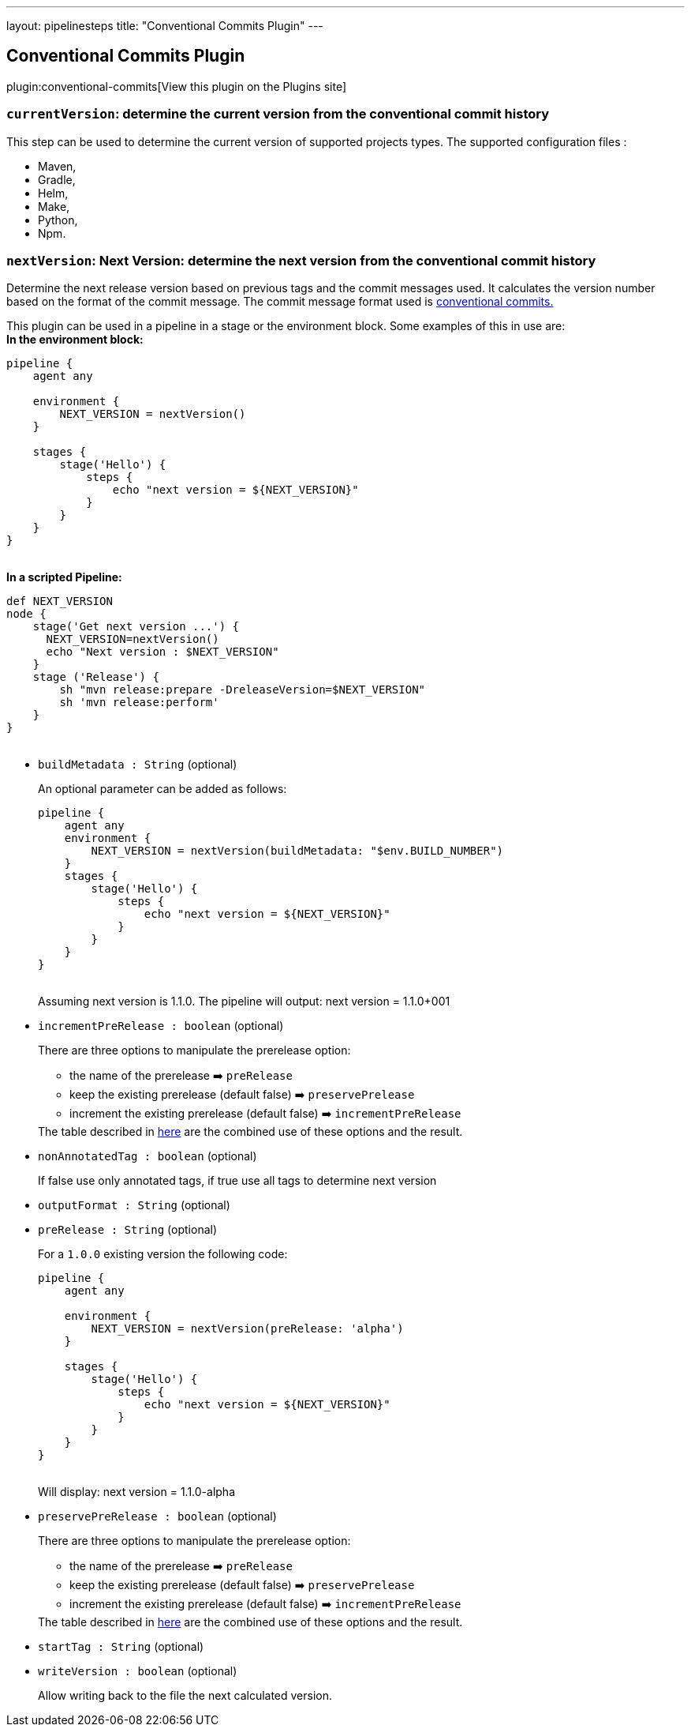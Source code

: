 ---
layout: pipelinesteps
title: "Conventional Commits Plugin"
---

:notitle:
:description:
:author:
:email: jenkinsci-users@googlegroups.com
:sectanchors:
:toc: left
:compat-mode!:

== Conventional Commits Plugin

plugin:conventional-commits[View this plugin on the Plugins site]

=== `currentVersion`: determine the current version from the conventional commit history
++++
<div><p>This step can be used to determine the current version of supported projects types. The supported configuration files :</p>
<ul>
 <li>Maven,</li>
 <li>Gradle,</li>
 <li>Helm,</li>
 <li>Make,</li>
 <li>Python,</li>
 <li>Npm.</li>
</ul></div>
<ul></ul>


++++
=== `nextVersion`: Next Version: determine the next version from the conventional commit history
++++
<div><p>Determine the next release version based on previous tags and the commit messages used. It calculates the version number based on the format of the commit message. The commit message format used is <a href="https://www.conventionalcommits.org/en/v1.0.0/" rel="nofollow">conventional commits.</a></p>
<p>This plugin can be used in a pipeline in a stage or the environment block. Some examples of this in use are:<br><strong>In the environment block:</strong><br><code> </code></p>
<pre><code>pipeline {
    agent any

    environment {
        NEXT_VERSION = nextVersion()
    }

    stages {
        stage('Hello') {
            steps {
                echo "next version = ${NEXT_VERSION}"
            }
        }
    }
}
	    </code></pre><code> </code> <strong>In a scripted Pipeline:</strong>
<br><code>
 <pre>def NEXT_VERSION
node {
    stage('Get next version ...') {
      NEXT_VERSION=nextVersion()
      echo "Next version : $NEXT_VERSION"
    }
    stage ('Release') {
        sh "mvn release:prepare -DreleaseVersion=$NEXT_VERSION"
        sh 'mvn release:perform'
    }
}
	    </pre></code>
<p></p></div>
<ul><li><code>buildMetadata : String</code> (optional)
<div><p>An optional parameter can be added as follows: <code> </code></p>
<pre><code>pipeline {
    agent any
    environment {
        NEXT_VERSION = nextVersion(buildMetadata: "$env.BUILD_NUMBER")
    }
    stages {
        stage('Hello') {
            steps {
                echo "next version = ${NEXT_VERSION}"
            }
        }
    }
}
        </code></pre><code> </code> Assuming next version is 1.1.0. The pipeline will output: next version = 1.1.0+001 
<p></p></div>

</li>
<li><code>incrementPreRelease : boolean</code> (optional)
<div><p>There are three options to manipulate the prerelease option:</p>
<ul>
 <li>the name of the prerelease ➡️ <code>preRelease</code></li>
 <li>keep the existing prerelease (default false) ➡️ <code>preservePrelease</code></li>
 <li>increment the existing prerelease (default false) ➡️ <code>incrementPreRelease</code></li>
</ul> The table described in <a href="https://github.com/jenkinsci/conventional-commits-plugin#prerelease-possible-combinations" rel="nofollow">here</a> are the combined use of these options and the result. 
<p></p></div>

</li>
<li><code>nonAnnotatedTag : boolean</code> (optional)
<div><p>If false use only annotated tags, if true use all tags to determine next version</p></div>

</li>
<li><code>outputFormat : String</code> (optional)
<div><p></p></div>

</li>
<li><code>preRelease : String</code> (optional)
<div><p>For a <code>1.0.0</code> existing version the following code: <code> </code></p>
<pre><code>pipeline {
    agent any

    environment {
        NEXT_VERSION = nextVersion(preRelease: 'alpha')
    }

    stages {
        stage('Hello') {
            steps {
                echo "next version = ${NEXT_VERSION}"
            }
        }
    }
}
        </code></pre><code> </code> Will display: next version = 1.1.0-alpha 
<p></p></div>

</li>
<li><code>preservePreRelease : boolean</code> (optional)
<div><p>There are three options to manipulate the prerelease option:</p>
<ul>
 <li>the name of the prerelease ➡️ <code>preRelease</code></li>
 <li>keep the existing prerelease (default false) ➡️ <code>preservePrelease</code></li>
 <li>increment the existing prerelease (default false) ➡️ <code>incrementPreRelease</code></li>
</ul> The table described in <a href="https://github.com/jenkinsci/conventional-commits-plugin#prerelease-possible-combinations" rel="nofollow">here</a> are the combined use of these options and the result. 
<p></p></div>

</li>
<li><code>startTag : String</code> (optional)
<div><p></p></div>

</li>
<li><code>writeVersion : boolean</code> (optional)
<div><p>Allow writing back to the file the next calculated version.</p></div>

</li>
</ul>


++++
